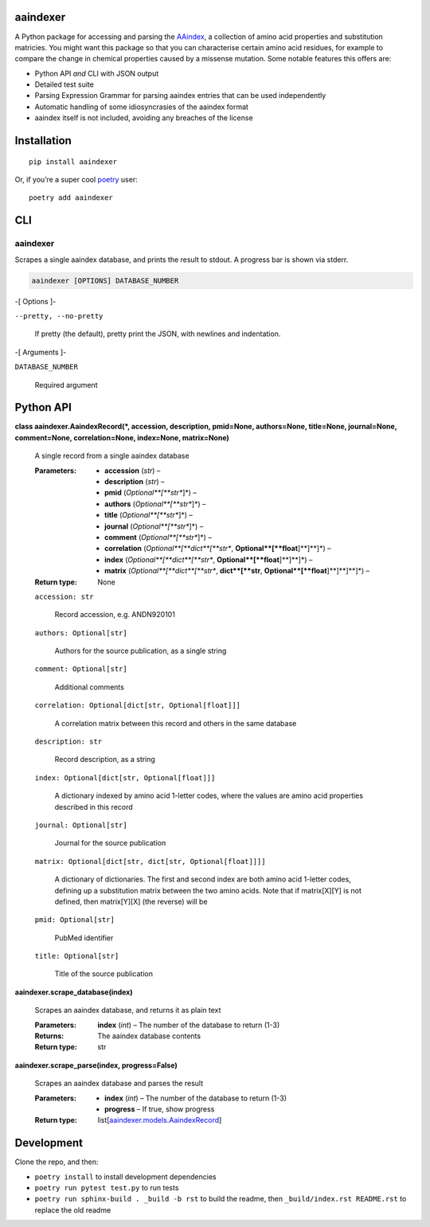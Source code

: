 
aaindexer
*********

A Python package for accessing and parsing the `AAindex
<https://www.genome.jp/aaindex/>`_, a collection of amino acid
properties and substitution matricies. You might want this package so
that you can characterise certain amino acid residues, for example to
compare the change in chemical properties caused by a missense
mutation. Some notable features this offers are:

*  Python API *and* CLI with JSON output

*  Detailed test suite

*  Parsing Expression Grammar for parsing aaindex entries that can be
   used independently

*  Automatic handling of some idiosyncrasies of the aaindex format

*  aaindex itself is not included, avoiding any breaches of the
   license


Installation
************

::

   pip install aaindexer

Or, if you’re a super cool `poetry <https://python-poetry.org/>`_
user:

::

   poetry add aaindexer


CLI
***


aaindexer
=========

Scrapes a single aaindex database, and prints the result to stdout. A
progress bar is shown via stderr.

.. code:: shell

   aaindexer [OPTIONS] DATABASE_NUMBER

-[ Options ]-

``--pretty, --no-pretty``

   If pretty (the default), pretty print the JSON, with newlines and
   indentation.

-[ Arguments ]-

``DATABASE_NUMBER``

   Required argument


Python API
**********

**class aaindexer.AaindexRecord(*, accession, description, pmid=None,
authors=None, title=None, journal=None, comment=None,
correlation=None, index=None, matrix=None)**

   A single record from a single aaindex database

   :Parameters:
      *  **accession** (*str*) –

      *  **description** (*str*) –

      *  **pmid** (*Optional**[**str**]*) –

      *  **authors** (*Optional**[**str**]*) –

      *  **title** (*Optional**[**str**]*) –

      *  **journal** (*Optional**[**str**]*) –

      *  **comment** (*Optional**[**str**]*) –

      *  **correlation** (*Optional**[**dict**[**str**,
         **Optional**[**float**]**]**]*) –

      *  **index** (*Optional**[**dict**[**str**,
         **Optional**[**float**]**]**]*) –

      *  **matrix** (*Optional**[**dict**[**str**, **dict**[**str**,
         **Optional**[**float**]**]**]**]*) –

   :Return type:
      None

   ``accession: str``

      Record accession, e.g. ANDN920101

   ``authors: Optional[str]``

      Authors for the source publication, as a single string

   ``comment: Optional[str]``

      Additional comments

   ``correlation: Optional[dict[str, Optional[float]]]``

      A correlation matrix between this record and others in the same
      database

   ``description: str``

      Record description, as a string

   ``index: Optional[dict[str, Optional[float]]]``

      A dictionary indexed by amino acid 1-letter codes, where the
      values are amino acid properties described in this record

   ``journal: Optional[str]``

      Journal for the source publication

   ``matrix: Optional[dict[str, dict[str, Optional[float]]]]``

      A dictionary of dictionaries. The first and second index are
      both amino acid 1-letter codes, defining up a substitution
      matrix between the two amino acids. Note that if matrix[X][Y] is
      not defined, then matrix[Y][X] (the reverse) will be

   ``pmid: Optional[str]``

      PubMed identifier

   ``title: Optional[str]``

      Title of the source publication

**aaindexer.scrape_database(index)**

   Scrapes an aaindex database, and returns it as plain text

   :Parameters:
      **index** (*int*) – The number of the database to return (1-3)

   :Returns:
      The aaindex database contents

   :Return type:
      str

**aaindexer.scrape_parse(index, progress=False)**

   Scrapes an aaindex database and parses the result

   :Parameters:
      *  **index** (*int*) – The number of the database to return
         (1-3)

      *  **progress** – If true, show progress

   :Return type:
      list[`aaindexer.models.AaindexRecord
      <#aaindexer.AaindexRecord>`_]


Development
***********

Clone the repo, and then:

*  ``poetry install`` to install development dependencies

*  ``poetry run pytest test.py`` to run tests

*  ``poetry run sphinx-build . _build -b rst`` to build the readme,
   then ``_build/index.rst README.rst`` to replace the old readme
